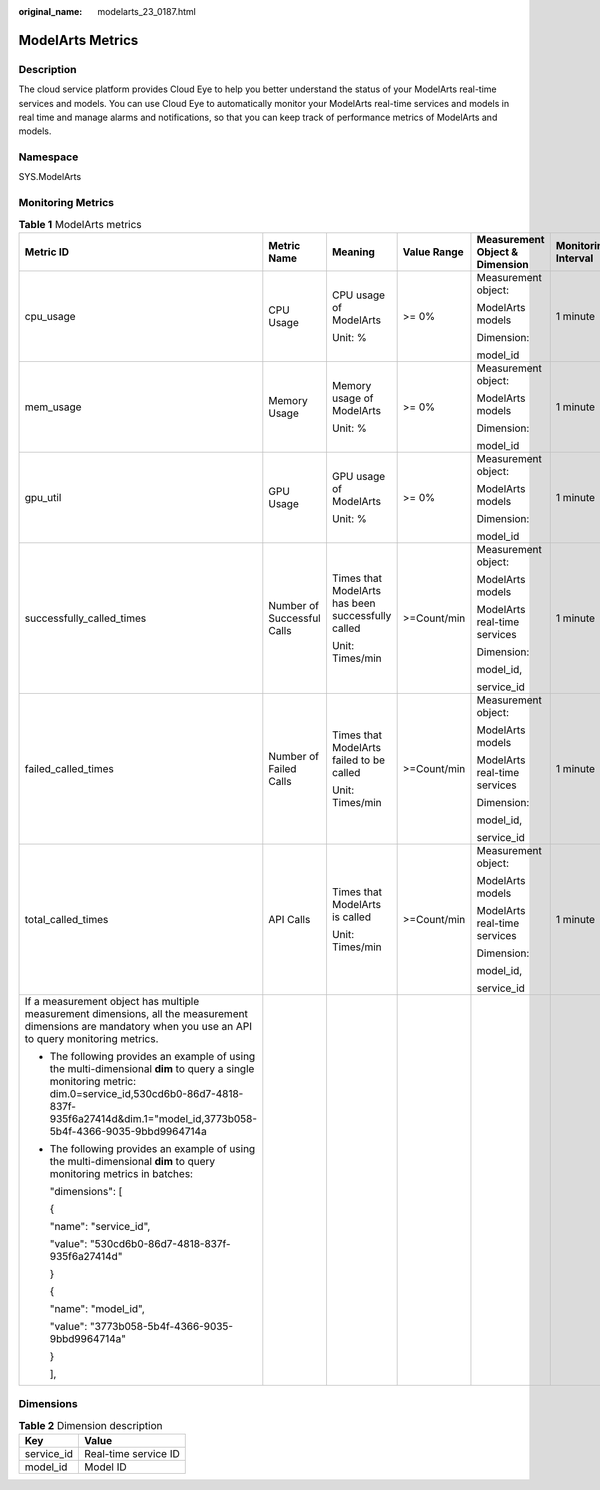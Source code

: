 :original_name: modelarts_23_0187.html

.. _modelarts_23_0187:

ModelArts Metrics
=================

Description
-----------

The cloud service platform provides Cloud Eye to help you better understand the status of your ModelArts real-time services and models. You can use Cloud Eye to automatically monitor your ModelArts real-time services and models in real time and manage alarms and notifications, so that you can keep track of performance metrics of ModelArts and models.

Namespace
---------

SYS.ModelArts

Monitoring Metrics
------------------

.. table:: **Table 1** ModelArts metrics

   +-----------------------------------------------------------------------------------------------------------------------------------------------------------------------------------------------------------------------------+----------------------------+---------------------------------------------------+-------------+--------------------------------+---------------------+
   | Metric ID                                                                                                                                                                                                                   | Metric Name                | Meaning                                           | Value Range | Measurement Object & Dimension | Monitoring Interval |
   +=============================================================================================================================================================================================================================+============================+===================================================+=============+================================+=====================+
   | cpu_usage                                                                                                                                                                                                                   | CPU Usage                  | CPU usage of ModelArts                            | >= 0%       | Measurement object:            | 1 minute            |
   |                                                                                                                                                                                                                             |                            |                                                   |             |                                |                     |
   |                                                                                                                                                                                                                             |                            | Unit: %                                           |             | ModelArts models               |                     |
   |                                                                                                                                                                                                                             |                            |                                                   |             |                                |                     |
   |                                                                                                                                                                                                                             |                            |                                                   |             | Dimension:                     |                     |
   |                                                                                                                                                                                                                             |                            |                                                   |             |                                |                     |
   |                                                                                                                                                                                                                             |                            |                                                   |             | model_id                       |                     |
   +-----------------------------------------------------------------------------------------------------------------------------------------------------------------------------------------------------------------------------+----------------------------+---------------------------------------------------+-------------+--------------------------------+---------------------+
   | mem_usage                                                                                                                                                                                                                   | Memory Usage               | Memory usage of ModelArts                         | >= 0%       | Measurement object:            | 1 minute            |
   |                                                                                                                                                                                                                             |                            |                                                   |             |                                |                     |
   |                                                                                                                                                                                                                             |                            | Unit: %                                           |             | ModelArts models               |                     |
   |                                                                                                                                                                                                                             |                            |                                                   |             |                                |                     |
   |                                                                                                                                                                                                                             |                            |                                                   |             | Dimension:                     |                     |
   |                                                                                                                                                                                                                             |                            |                                                   |             |                                |                     |
   |                                                                                                                                                                                                                             |                            |                                                   |             | model_id                       |                     |
   +-----------------------------------------------------------------------------------------------------------------------------------------------------------------------------------------------------------------------------+----------------------------+---------------------------------------------------+-------------+--------------------------------+---------------------+
   | gpu_util                                                                                                                                                                                                                    | GPU Usage                  | GPU usage of ModelArts                            | >= 0%       | Measurement object:            | 1 minute            |
   |                                                                                                                                                                                                                             |                            |                                                   |             |                                |                     |
   |                                                                                                                                                                                                                             |                            | Unit: %                                           |             | ModelArts models               |                     |
   |                                                                                                                                                                                                                             |                            |                                                   |             |                                |                     |
   |                                                                                                                                                                                                                             |                            |                                                   |             | Dimension:                     |                     |
   |                                                                                                                                                                                                                             |                            |                                                   |             |                                |                     |
   |                                                                                                                                                                                                                             |                            |                                                   |             | model_id                       |                     |
   +-----------------------------------------------------------------------------------------------------------------------------------------------------------------------------------------------------------------------------+----------------------------+---------------------------------------------------+-------------+--------------------------------+---------------------+
   | successfully_called_times                                                                                                                                                                                                   | Number of Successful Calls | Times that ModelArts has been successfully called | >=Count/min | Measurement object:            | 1 minute            |
   |                                                                                                                                                                                                                             |                            |                                                   |             |                                |                     |
   |                                                                                                                                                                                                                             |                            | Unit: Times/min                                   |             | ModelArts models               |                     |
   |                                                                                                                                                                                                                             |                            |                                                   |             |                                |                     |
   |                                                                                                                                                                                                                             |                            |                                                   |             | ModelArts real-time services   |                     |
   |                                                                                                                                                                                                                             |                            |                                                   |             |                                |                     |
   |                                                                                                                                                                                                                             |                            |                                                   |             | Dimension:                     |                     |
   |                                                                                                                                                                                                                             |                            |                                                   |             |                                |                     |
   |                                                                                                                                                                                                                             |                            |                                                   |             | model_id,                      |                     |
   |                                                                                                                                                                                                                             |                            |                                                   |             |                                |                     |
   |                                                                                                                                                                                                                             |                            |                                                   |             | service_id                     |                     |
   +-----------------------------------------------------------------------------------------------------------------------------------------------------------------------------------------------------------------------------+----------------------------+---------------------------------------------------+-------------+--------------------------------+---------------------+
   | failed_called_times                                                                                                                                                                                                         | Number of Failed Calls     | Times that ModelArts failed to be called          | >=Count/min | Measurement object:            | 1 minute            |
   |                                                                                                                                                                                                                             |                            |                                                   |             |                                |                     |
   |                                                                                                                                                                                                                             |                            | Unit: Times/min                                   |             | ModelArts models               |                     |
   |                                                                                                                                                                                                                             |                            |                                                   |             |                                |                     |
   |                                                                                                                                                                                                                             |                            |                                                   |             | ModelArts real-time services   |                     |
   |                                                                                                                                                                                                                             |                            |                                                   |             |                                |                     |
   |                                                                                                                                                                                                                             |                            |                                                   |             | Dimension:                     |                     |
   |                                                                                                                                                                                                                             |                            |                                                   |             |                                |                     |
   |                                                                                                                                                                                                                             |                            |                                                   |             | model_id,                      |                     |
   |                                                                                                                                                                                                                             |                            |                                                   |             |                                |                     |
   |                                                                                                                                                                                                                             |                            |                                                   |             | service_id                     |                     |
   +-----------------------------------------------------------------------------------------------------------------------------------------------------------------------------------------------------------------------------+----------------------------+---------------------------------------------------+-------------+--------------------------------+---------------------+
   | total_called_times                                                                                                                                                                                                          | API Calls                  | Times that ModelArts is called                    | >=Count/min | Measurement object:            | 1 minute            |
   |                                                                                                                                                                                                                             |                            |                                                   |             |                                |                     |
   |                                                                                                                                                                                                                             |                            | Unit: Times/min                                   |             | ModelArts models               |                     |
   |                                                                                                                                                                                                                             |                            |                                                   |             |                                |                     |
   |                                                                                                                                                                                                                             |                            |                                                   |             | ModelArts real-time services   |                     |
   |                                                                                                                                                                                                                             |                            |                                                   |             |                                |                     |
   |                                                                                                                                                                                                                             |                            |                                                   |             | Dimension:                     |                     |
   |                                                                                                                                                                                                                             |                            |                                                   |             |                                |                     |
   |                                                                                                                                                                                                                             |                            |                                                   |             | model_id,                      |                     |
   |                                                                                                                                                                                                                             |                            |                                                   |             |                                |                     |
   |                                                                                                                                                                                                                             |                            |                                                   |             | service_id                     |                     |
   +-----------------------------------------------------------------------------------------------------------------------------------------------------------------------------------------------------------------------------+----------------------------+---------------------------------------------------+-------------+--------------------------------+---------------------+
   | If a measurement object has multiple measurement dimensions, all the measurement dimensions are mandatory when you use an API to query monitoring metrics.                                                                  |                            |                                                   |             |                                |                     |
   |                                                                                                                                                                                                                             |                            |                                                   |             |                                |                     |
   | -  The following provides an example of using the multi-dimensional **dim** to query a single monitoring metric: dim.0=service_id,530cd6b0-86d7-4818-837f-935f6a27414d&dim.1="model_id,3773b058-5b4f-4366-9035-9bbd9964714a |                            |                                                   |             |                                |                     |
   |                                                                                                                                                                                                                             |                            |                                                   |             |                                |                     |
   | -  The following provides an example of using the multi-dimensional **dim** to query monitoring metrics in batches:                                                                                                         |                            |                                                   |             |                                |                     |
   |                                                                                                                                                                                                                             |                            |                                                   |             |                                |                     |
   |    "dimensions": [                                                                                                                                                                                                          |                            |                                                   |             |                                |                     |
   |                                                                                                                                                                                                                             |                            |                                                   |             |                                |                     |
   |    {                                                                                                                                                                                                                        |                            |                                                   |             |                                |                     |
   |                                                                                                                                                                                                                             |                            |                                                   |             |                                |                     |
   |    "name": "service_id",                                                                                                                                                                                                    |                            |                                                   |             |                                |                     |
   |                                                                                                                                                                                                                             |                            |                                                   |             |                                |                     |
   |    "value": "530cd6b0-86d7-4818-837f-935f6a27414d"                                                                                                                                                                          |                            |                                                   |             |                                |                     |
   |                                                                                                                                                                                                                             |                            |                                                   |             |                                |                     |
   |    }                                                                                                                                                                                                                        |                            |                                                   |             |                                |                     |
   |                                                                                                                                                                                                                             |                            |                                                   |             |                                |                     |
   |    {                                                                                                                                                                                                                        |                            |                                                   |             |                                |                     |
   |                                                                                                                                                                                                                             |                            |                                                   |             |                                |                     |
   |    "name": "model_id",                                                                                                                                                                                                      |                            |                                                   |             |                                |                     |
   |                                                                                                                                                                                                                             |                            |                                                   |             |                                |                     |
   |    "value": "3773b058-5b4f-4366-9035-9bbd9964714a"                                                                                                                                                                          |                            |                                                   |             |                                |                     |
   |                                                                                                                                                                                                                             |                            |                                                   |             |                                |                     |
   |    }                                                                                                                                                                                                                        |                            |                                                   |             |                                |                     |
   |                                                                                                                                                                                                                             |                            |                                                   |             |                                |                     |
   |    ],                                                                                                                                                                                                                       |                            |                                                   |             |                                |                     |
   +-----------------------------------------------------------------------------------------------------------------------------------------------------------------------------------------------------------------------------+----------------------------+---------------------------------------------------+-------------+--------------------------------+---------------------+

Dimensions
----------

.. table:: **Table 2** Dimension description

   ========== ====================
   Key        Value
   ========== ====================
   service_id Real-time service ID
   model_id   Model ID
   ========== ====================
